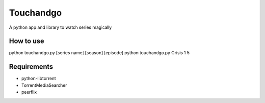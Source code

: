Touchandgo
==========
A python app and library to watch series magically

How to use
----------
python touchandgo.py [series name] [season] [episode]
python touchandgo.py Crisis 1 5

Requirements
------------
* python-libtorrent
* TorrentMediaSearcher
* peerflix
